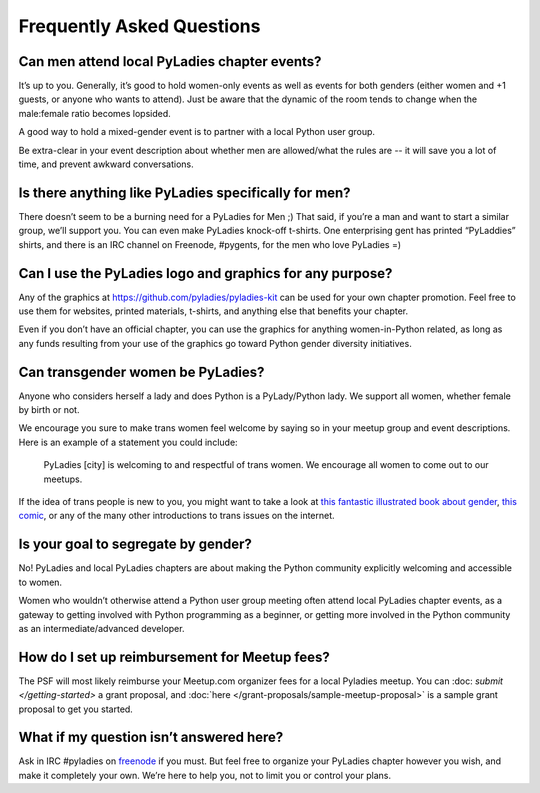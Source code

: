 .. _faqs:

Frequently Asked Questions
--------------------------

Can men attend local PyLadies chapter events?
~~~~~~~~~~~~~~~~~~~~~~~~~~~~~~~~~~~~~~~~~~~~~

It’s up to you. Generally, it’s good to hold women-only events as well as events for both genders (either women and +1 guests, or anyone who wants to attend). Just be aware that the dynamic of the room tends to change when the male:female ratio becomes lopsided.

A good way to hold a mixed-gender event is to partner with a local Python user group.

Be extra-clear in your event description about whether men are allowed/what the rules are -- it will save you a lot of time, and prevent awkward conversations.

Is there anything like PyLadies specifically for men?
~~~~~~~~~~~~~~~~~~~~~~~~~~~~~~~~~~~~~~~~~~~~~~~~~~~~~

There doesn’t seem to be a burning need for a PyLadies for Men ;) That said, if you’re a man and want to start a similar group, we’ll support you. You can even make PyLadies knock-off t-shirts. One enterprising gent has printed “PyLaddies” shirts, and there is an IRC channel on Freenode, #pygents, for the men who love PyLadies =)

Can I use the PyLadies logo and graphics for any purpose?
~~~~~~~~~~~~~~~~~~~~~~~~~~~~~~~~~~~~~~~~~~~~~~~~~~~~~~~~~

Any of the graphics at `https://github.com/pyladies/pyladies-kit <https://github.com/pyladies/pyladies-kit>`_ can be used for your own chapter promotion. Feel free to use them for websites, printed materials, t-shirts, and anything else that benefits your chapter.

Even if you don’t have an official chapter, you can use the graphics for anything women-in-Python related, as long as any funds resulting from your use of the graphics go toward Python gender diversity initiatives.


Can transgender women be PyLadies?
~~~~~~~~~~~~~~~~~~~~~~~~~~~~~~~~~~

Anyone who considers herself a lady and does Python is a PyLady/Python lady. We support all women, whether female by birth or not.

We encourage you sure to make trans women feel welcome by saying so in your meetup group and event descriptions. Here is an example of a statement you could include:

    PyLadies [city] is welcoming to and respectful of trans women. We
    encourage all women to come out to our meetups.

If the idea of trans people is new to you, you might want to take a look at `this fantastic illustrated book about gender <http://www.thegenderbook.com>`_, `this comic <http://www.roostertailscomic.com/?p=1495>`_, or any of the many other introductions to trans issues on the internet.

Is your goal to segregate by gender?
~~~~~~~~~~~~~~~~~~~~~~~~~~~~~~~~~~~~

No! PyLadies and local PyLadies chapters are about making the Python community explicitly welcoming and accessible to women.

Women who wouldn’t otherwise attend a Python user group meeting often attend local PyLadies chapter events, as a gateway to getting involved with Python programming as a beginner, or getting more involved in the Python community as an intermediate/advanced developer.

How do I set up reimbursement for Meetup fees?
~~~~~~~~~~~~~~~~~~~~~~~~~~~~~~~~~~~~

The PSF will most likely reimburse your Meetup.com organizer fees for a local Pyladies meetup. You
can :doc: `submit </getting-started>` a grant proposal, and :doc:`here </grant-proposals/sample-meetup-proposal>` is a sample grant proposal to get you started.

What if my question isn’t answered here?
~~~~~~~~~~~~~~~~~~~~~~~~~~~~~~~~~~~~~~~~

Ask in IRC #pyladies on `freenode <http://irc.freenode.net>`_ if you must. But feel free to organize your PyLadies chapter however you wish, and make it completely your own. We’re here to help you, not to limit you or control your plans.
